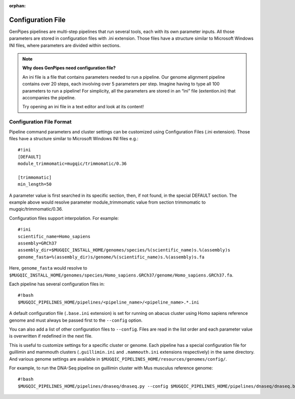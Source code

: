 :orphan:

.. _docs_config_ini_file:

Configuration File
==================

.. spelling::
   
   extention
   ini

GenPipes pipelines are multi-step pipelines that run several tools, each with its own parameter inputs. All those parameters are stored in configuration files with .ini extension. Those files have a structure similar to Microsoft Windows INI files, where parameters are divided within sections.


.. note:: **Why does GenPipes need configuration file?**

          An ini file is a file that contains parameters needed to run a pipeline.  Our genome alignment pipeline contains over 20 steps, each involving over 5 parameters per step. Imagine having to type all 100 parameters to run a pipeline! For simplicity, all the parameters are stored in an “ini” file (extention.ini) that accompanies the pipeline. 

          Try opening an ini file in a text editor and look at its content!

Configuration File Format
-------------------------

Pipeline command parameters and cluster settings can be customized using Configuration Files (.ini extension). Those files have a structure similar to Microsoft Windows INI files e.g.:

::

    #!ini
    [DEFAULT]
    module_trimmomatic=mugqic/trimmomatic/0.36

    [trimmomatic]
    min_length=50

A parameter value is first searched in its specific section, then, if not found, in the special DEFAULT section. The example above would resolve parameter module_trimmomatic value from section trimmomatic to mugqic/trimmomatic/0.36.

Configuration files support interpolation. For example:

::

    #!ini
    scientific_name=Homo_sapiens
    assembly=GRCh37
    assembly_dir=$MUGQIC_INSTALL_HOME/genomes/species/%(scientific_name)s.%(assembly)s
    genome_fasta=%(assembly_dir)s/genome/%(scientific_name)s.%(assembly)s.fa

Here, ``genome_fasta`` would resolve to ``$MUGQIC_INSTALL_HOME/genomes/species/Homo_sapiens.GRCh37/genome/Homo_sapiens.GRCh37.fa``.

Each pipeline has several configuration files in:

::

    #!bash
    $MUGQIC_PIPELINES_HOME/pipelines/<pipeline_name>/<pipeline_name>.*.ini

A default configuration file (``.base.ini`` extension) is set for running on abacus cluster using Homo sapiens reference genome and must always be passed first to the ``--config`` option.

You can also add a list of other configuration files to ``--config``. Files are read in the list order and each parameter value is overwritten if redefined in the next file.

This is useful to customize settings for a specific cluster or genome. Each pipeline has a special configuration file for guillimin and mammouth clusters (``.guillimin.ini`` and ``.mammouth.ini`` extensions respectively) in the same directory. And various genome settings are available in ``$MUGQIC_PIPELINES_HOME/resources/genomes/config/``.

For example, to run the DNA-Seq pipeline on guillimin cluster with Mus musculus reference genome:

::

    #!bash
    $MUGQIC_PIPELINES_HOME/pipelines/dnaseq/dnaseq.py --config $MUGQIC_PIPELINES_HOME/pipelines/dnaseq/dnaseq.base.ini $MUGQIC_PIPELINES_HOME/pipelines/dnaseq/dnaseq.guillimin.ini $MUGQIC_PIPELINES_HOME/resources/genomes/config/Mus_musculus.GRCm38.ini ...


